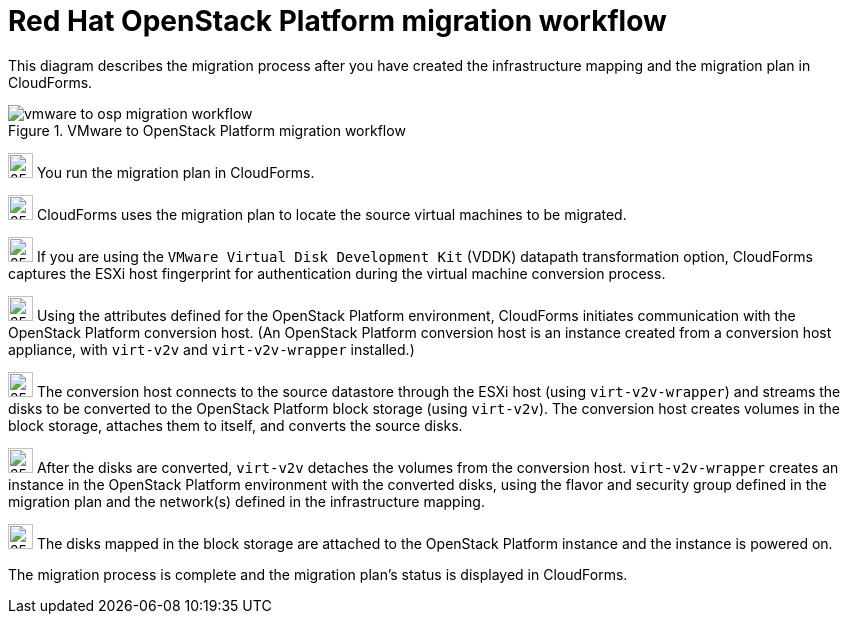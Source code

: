 // Module included in the following assemblies:
// assembly_Infrastructure_migration_solution_overview.adoc
[id="Vmware_to_osp_migration_workflow"]
= Red Hat OpenStack Platform migration workflow

This diagram describes the migration process after you have created the infrastructure mapping and the migration plan in CloudForms.

.VMware to OpenStack Platform migration workflow

image::vmware_to_osp_migration_workflow.png[]

image:circle_step_numbers/1.png[25,25] You run the migration plan in CloudForms.

image:circle_step_numbers/2.png[25,25] CloudForms uses the migration plan to locate the source virtual machines to be migrated.

image:circle_step_numbers/3.png[25,25] If you are using the `VMware Virtual Disk Development Kit` (VDDK) datapath transformation option, CloudForms captures the ESXi host fingerprint for authentication during the virtual machine conversion process.

image:circle_step_numbers/4.png[25,25] Using the attributes defined for the OpenStack Platform environment, CloudForms initiates communication with the OpenStack Platform conversion host. (An OpenStack Platform conversion host is an instance created from a conversion host appliance, with `virt-v2v` and `virt-v2v-wrapper` installed.)

image:circle_step_numbers/5.png[25,25] The conversion host connects to the source datastore through the ESXi host (using `virt-v2v-wrapper`) and streams the disks to be converted to the OpenStack Platform block storage (using `virt-v2v`). The conversion host creates volumes in the block storage, attaches them to itself, and converts the source disks.

image:circle_step_numbers/6.png[25,25] After the disks are converted, `virt-v2v` detaches the volumes from the conversion host. `virt-v2v-wrapper` creates an instance in the OpenStack Platform environment with the converted disks, using the flavor and security group defined in the migration plan and the network(s) defined in the infrastructure mapping.

image:circle_step_numbers/7.png[25,25] The disks mapped in the block storage are attached to the OpenStack Platform instance and the instance is powered on.

The migration process is complete and the migration plan's status is displayed in CloudForms.
